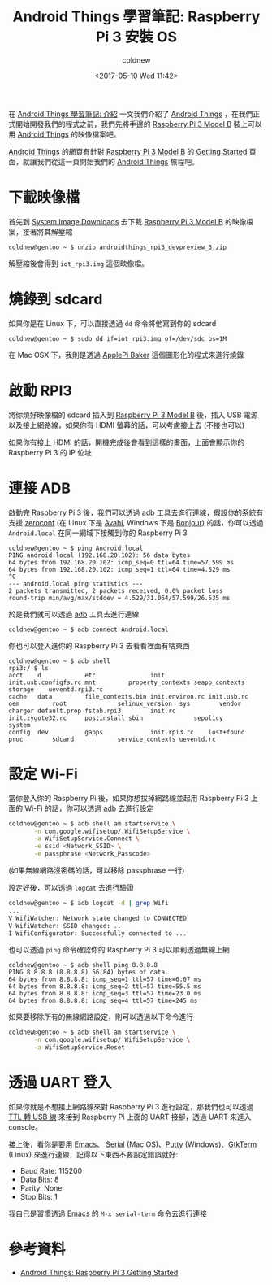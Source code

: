 #+TITLE: Android Things 學習筆記: Raspberry Pi 3 安裝 OS
#+TAGS: android, android things, iot, raspberry pi 3
#+DATE: <2017-05-10 Wed 11:42>
#+ABBRLINK: 8e801cc4
#+CATEGORIES: Android Things 學習筆記 (Raspberry Pi 3)
#+AUTHOR: coldnew
#+EMAIL: coldnew.tw@gmail.com


#+LINK: ats https://developer.android.com/things/index.html

在 [[https://coldnew.github.io/399f19c/][Android Things 學習筆記: 介紹]] 一文我們介紹了 [[ats][Android Things]] ，在我們正式開始開發我們的程式之前，我們先將手邊的 [[https://www.raspberrypi.org/products/raspberry-pi-3-model-b/][Raspberry Pi 3 Model B]] 裝上可以用 [[ats][Android Things]] 的映像檔案吧。

#+HTML: <!--more-->

[[ats][Android Things]] 的網頁有針對  [[https://www.raspberrypi.org/products/raspberry-pi-3-model-b/][Raspberry Pi 3 Model B]] 的 [[https://developer.android.com/things/hardware/raspberrypi.html][Getting Started]] 頁面，就讓我們從這一頁開始我們的 [[ats][Android Things]] 旅程吧。

* 下載映像檔

首先到 [[https://developer.android.com/things/preview/download.html][System Image Downloads]] 去下載 [[https://www.raspberrypi.org/products/raspberry-pi-3-model-b/][Raspberry Pi 3 Model B]] 的映像檔案，接著將其解壓縮

: coldnew@gentoo ~ $ unzip androidthings_rpi3_devpreview_3.zip

解壓縮後會得到 =iot_rpi3.img= 這個映像檔。

* 燒錄到 sdcard

如果你是在 Linux 下，可以直接透過 =dd= 命令將他寫到你的 sdcard

: coldnew@gentoo ~ $ sudo dd if=iot_rpi3.img of=/dev/sdc bs=1M

在 Mac OSX 下，我則是透過 [[https://www.tweaking4all.com/software/macosx-software/macosx-apple-pi-baker/][ApplePi Baker]] 這個圖形化的程式來進行燒錄

[[file:Android-Things-學習筆記-RPI3-設定/applepi-baker.png]]

* 啟動 RPI3

將你燒好映像檔的 sdcard 插入到  [[https://www.raspberrypi.org/products/raspberry-pi-3-model-b/][Raspberry Pi 3 Model B]] 後，插入 USB 電源以及接上網路線，如果你有 HDMI 螢幕的話，可以考慮接上去 (不接也可以)

[[file:Android-Things-學習筆記-RPI3-設定/raspberrypi-connections.png]]

如果你有接上 HDMI 的話，開機完成後會看到這樣的畫面，上面會顯示你的 Raspberry Pi 3 的 IP 位址

[[file:Android-Things-學習筆記-RPI3-設定/screenshot.png]]

* 連接 ADB

啟動完 Raspberry Pi 3 後，我們可以透過 [[https://developer.android.com/tools/help/adb.html][adb]] 工具去進行連線，假設你的系統有支援 [[https://en.wikipedia.org/wiki/Zero-configuration_networking][zeroconf]] (在 Linux 下是 [[https://en.wikipedia.org/wiki/Avahi_(software)][Avahi]], Windows 下是 [[https://support.apple.com/kb/DL999?locale=zh_TW][Bonjour]]) 的話，你可以透過 =Android.local= 在同一網域下接觸到你的 Raspberry Pi 3

#+BEGIN_EXAMPLE
  coldnew@gentoo ~ $ ping Android.local
  PING android.local (192.168.20.102): 56 data bytes
  64 bytes from 192.168.20.102: icmp_seq=0 ttl=64 time=57.599 ms
  64 bytes from 192.168.20.102: icmp_seq=1 ttl=64 time=4.529 ms
  ^C
  --- android.local ping statistics ---
  2 packets transmitted, 2 packets received, 0.0% packet loss
  round-trip min/avg/max/stddev = 4.529/31.064/57.599/26.535 ms
#+END_EXAMPLE

於是我們就可以透過 [[https://developer.android.com/tools/help/adb.html][adb]] 工具去進行連線

: coldnew@gentoo ~ $ adb connect Android.local

你也可以登入進你的 Raspberry Pi 3 去看看裡面有啥東西

#+BEGIN_EXAMPLE
coldnew@gentoo ~ $ adb shell
rpi3:/ $ ls
acct    d            etc               init            init.usb.configfs.rc mnt         property_contexts seapp_contexts   storage    ueventd.rpi3.rc
cache   data         file_contexts.bin init.environ.rc init.usb.rc          oem         root              selinux_version  sys        vendor
charger default.prop fstab.rpi3        init.rc         init.zygote32.rc     postinstall sbin              sepolicy         system
config  dev          gapps             init.rpi3.rc    lost+found           proc        sdcard            service_contexts ueventd.rc
#+END_EXAMPLE

* 設定 Wi-Fi

當你登入你的 Raspberry Pi 後，如果你想拔掉網路線並起用 Raspberry Pi 3 上面的 Wi-Fi 的話，你可以透過 [[https://developer.android.com/tools/help/adb.html][adb]] 去進行設定

#+BEGIN_SRC sh
  coldnew@gentoo ~ $ adb shell am startservice \
         -n com.google.wifisetup/.WifiSetupService \
         -a WifiSetupService.Connect \
         -e ssid <Network_SSID> \
         -e passphrase <Network_Passcode>
#+END_SRC

(如果無線網路沒密碼的話，可以移除 passphrase 一行)

設定好後，可以透過 =logcat= 去進行驗證

#+BEGIN_SRC sh
  coldnew@gentoo ~ $ adb logcat -d | grep Wifi
  ...
  V WifiWatcher: Network state changed to CONNECTED
  V WifiWatcher: SSID changed: ...
  I WifiConfigurator: Successfully connected to ...
#+END_SRC

也可以透過 =ping= 命令確認你的 Raspberry Pi 3 可以順利透過無線上網

#+BEGIN_EXAMPLE
  coldnew@gentoo ~ $ adb shell ping 8.8.8.8
  PING 8.8.8.8 (8.8.8.8) 56(84) bytes of data.
  64 bytes from 8.8.8.8: icmp_seq=1 ttl=57 time=6.67 ms
  64 bytes from 8.8.8.8: icmp_seq=2 ttl=57 time=55.5 ms
  64 bytes from 8.8.8.8: icmp_seq=3 ttl=57 time=23.0 ms
  64 bytes from 8.8.8.8: icmp_seq=4 ttl=57 time=245 ms
#+END_EXAMPLE

如果要移除所有的無線網路設定，則可以透過以下命令進行

#+BEGIN_SRC sh
  coldnew@gentoo ~ $ adb shell am startservice \
         -n com.google.wifisetup/.WifiSetupService \
         -a WifiSetupService.Reset
#+END_SRC

* 透過 UART 登入

如果你就是不想接上網路線來對 Raspberry Pi 3 進行設定，那我們也可以透過 [[https://www.adafruit.com/products/954][TTL 轉 USB 線]] 來接到 Raspberry Pi 上面的 UART 接腳，透過 UART 來進入 console。

[[file:Android-Things-學習筆記-RPI3-設定/raspberrypi-console.png]]

接上後，看你是要用 [[https://www.gnu.org/s/emacs/][Emacs]]、 [[https://www.decisivetactics.com/products/serial/][Serial]] (Mac OS)、[[http://www.putty.org/][Putty]] (Windows)、[[https://linux.die.net/man/1/gtkterm][GtkTerm]] (Linux) 來進行連線，記得以下東西不要設定錯誤就好:

- Baud Rate: 115200
- Data Bits: 8
- Parity: None
- Stop Bits: 1

我自己是習慣透過 [[https://www.gnu.org/s/emacs/][Emacs]] 的 =M-x serial-term= 命令去進行連接

[[file:Android-Things-學習筆記-RPI3-設定/serial.png]]

* 參考資料

- [[https://developer.android.com/things/hardware/raspberrypi.html][Android Things: Raspberry Pi 3 Getting Started]]

* 完整資訊                                                         :noexport:


  - [[https://android.jlelse.eu/getting-started-with-android-things-b73be3295b42][Getting started with Android Things – AndroidPub]]

  - [[https://www.twilio.com/blog/2017/01/getting-started-with-android-things.html][Getting started with Android Things]]

  - [[https://medium.com/@lolevsky/android-things-firebase-and-a-little-more-9891e8ad88ce][Android things, Firebase and a little more – Leonid Olevsky – Medium]]

  - [[http://events.linuxfoundation.org/sites/events/files/slides/android-things-internals-170223.pdf][android-things-internals-170223.pdf]]

  - [[https://makerdiary.co/android-things-at-raspberry-pi-3/][Android Things 開發體驗 @ Raspberry Pi 3]]

  - [[https://github.com/amitshekhariitbhu/awesome-android-things][amitshekhariitbhu/awesome-android-things: A curated list of awesome android things tutorials, libraries and much more at one place]]

  - [[http://www.codedata.com.tw/java/att01/][Android Things Tutorial（一）Hello! Android Things! by Michael | CodeData]]

  - [[https://github.com/amitshekhariitbhu/awesome-android-things][amitshekhariitbhu/awesome-android-things: A curated list of awesome android things tutorials, libraries and much more ats one place]]

* 補充: 本文的截圖方式                                             :noexport:

: adb root

: adb pull /dev/graphics/fb0 screenshot

: ffmpeg -f rawvideo -pix_fmt rgb565 -s 1280x800 -i screenshot screenshot.png

[[http://stackoverflow.com/questions/41534666/android-things-take-a-screenshot][adb - Android Things: take a screenshot - Stack Overflow]]
